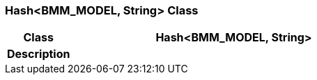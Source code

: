 === Hash<BMM_MODEL, String> Class

[cols="^1,2,3"]
|===
h|*Class*
2+^h|*Hash<BMM_MODEL, String>*

h|*Description*
2+a|

|===
